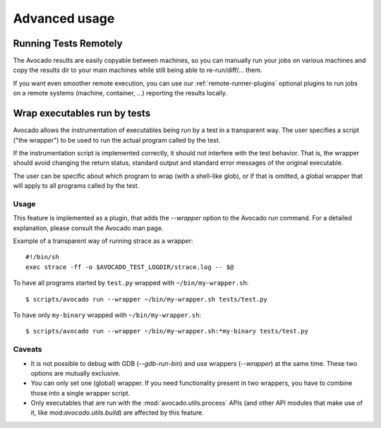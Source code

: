 Advanced usage
==============

Running Tests Remotely
----------------------

The Avocado results are easily copyable between machines, so you can
manually run your jobs on various machines and copy the results dir
to your main machines while still being able to re-run/diff/... them.

If you want even smoother remote execution, you can use our
:ref:`remote-runner-plugins` optional plugins to run jobs on a remote systems
(machine, container, ...) reporting the results locally.

Wrap executables run by tests
-----------------------------

Avocado allows the instrumentation of executables being run by a test
in a transparent way. The user specifies a script ("the wrapper") to be
used to run the actual program called by the test.

If the instrumentation script is implemented correctly, it should not
interfere with the test behavior. That is, the wrapper should avoid
changing the return status, standard output and standard error messages
of the original executable.

The user can be specific about which program to wrap (with a shell-like glob),
or if that is omitted, a global wrapper that will apply to all
programs called by the test.

Usage
~~~~~

This feature is implemented as a plugin, that adds the `--wrapper` option
to the Avocado `run` command.  For a detailed explanation, please consult the
Avocado man page.

Example of a transparent way of running strace as a wrapper::

    #!/bin/sh
    exec strace -ff -o $AVOCADO_TEST_LOGDIR/strace.log -- $@

To have all programs started by ``test.py`` wrapped with ``~/bin/my-wrapper.sh``::

    $ scripts/avocado run --wrapper ~/bin/my-wrapper.sh tests/test.py

To have only ``my-binary`` wrapped with ``~/bin/my-wrapper.sh``::

    $ scripts/avocado run --wrapper ~/bin/my-wrapper.sh:*my-binary tests/test.py

Caveats
~~~~~~~

* It is not possible to debug with GDB (`--gdb-run-bin`) and use
  wrappers (`--wrapper`) at the same time. These two options are
  mutually exclusive.

* You can only set one (global) wrapper. If you need functionality
  present in two wrappers, you have to combine those into a single
  wrapper script.

* Only executables that are run with the :mod:`avocado.utils.process` APIs
  (and other API modules that make use of it, like mod:`avocado.utils.build`)
  are affected by this feature.
